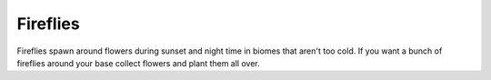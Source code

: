 Fireflies
=========
.. image:: images/fireflies.png
   :align: center

Fireflies spawn around flowers during sunset and night time in biomes that aren't too cold.  If you
want a bunch of fireflies around your base collect flowers and plant them all over.
